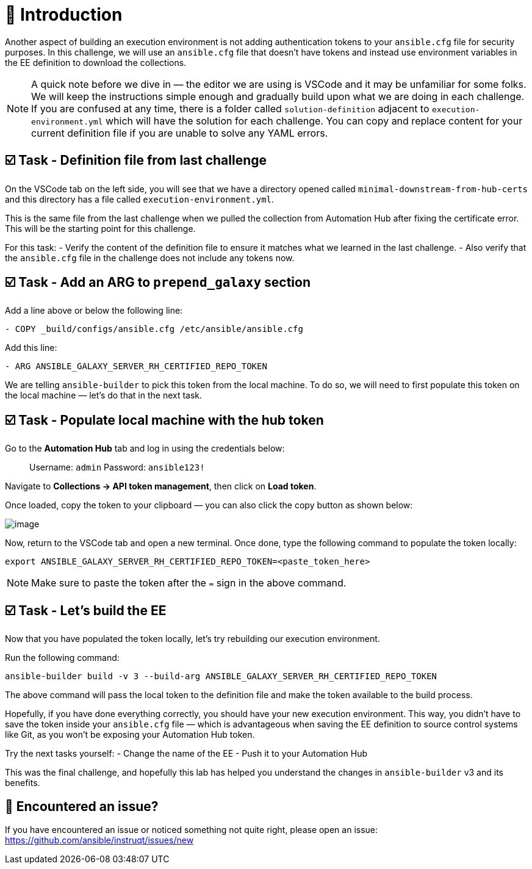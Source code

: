 = 👋 Introduction

Another aspect of building an execution environment is not adding authentication tokens to your `ansible.cfg` file for security purposes.  
In this challenge, we will use an `ansible.cfg` file that doesn't have tokens and instead use environment variables in the EE definition to download the collections.

NOTE: A quick note before we dive in — the editor we are using is VSCode and it may be unfamiliar for some folks.  
We will keep the instructions simple enough and gradually build upon what we are doing in each challenge.  
If you are confused at any time, there is a folder called `solution-definition` adjacent to `execution-environment.yml` which will have the solution for each challenge.  
You can copy and replace content for your current definition file if you are unable to solve any YAML errors.

== ☑️ Task - Definition file from last challenge

On the VSCode tab on the left side, you will see that we have a directory opened called `minimal-downstream-from-hub-certs` and this directory has a file called `execution-environment.yml`.

This is the same file from the last challenge when we pulled the collection from Automation Hub after fixing the certificate error.  
This will be the starting point for this challenge.

For this task:
- Verify the content of the definition file to ensure it matches what we learned in the last challenge.  
- Also verify that the `ansible.cfg` file in the challenge does not include any tokens now.

== ☑️ Task - Add an ARG to `prepend_galaxy` section

Add a line above or below the following line:

----
- COPY _build/configs/ansible.cfg /etc/ansible/ansible.cfg
----

Add this line:

----
- ARG ANSIBLE_GALAXY_SERVER_RH_CERTIFIED_REPO_TOKEN
----

We are telling `ansible-builder` to pick this token from the local machine.  
To do so, we will need to first populate this token on the local machine — let's do that in the next task.

== ☑️ Task - Populate local machine with the hub token

Go to the *Automation Hub* tab and log in using the credentials below:

> Username: `admin`  
> Password: `ansible123!`

Navigate to **Collections → API token management**, then click on *Load token*.  

Once loaded, copy the token to your clipboard — you can also click the copy button as shown below:

image::https://play.instruqt.com/assets/tracks/w3polihv5eqs/b491b805fae9b05dbb2f59d49a24a717/assets/image.png[]

Now, return to the VSCode tab and open a new terminal.  
Once done, type the following command to populate the token locally:

----
export ANSIBLE_GALAXY_SERVER_RH_CERTIFIED_REPO_TOKEN=<paste_token_here>
----

NOTE: Make sure to paste the token after the `=` sign in the above command.

== ☑️ Task - Let's build the EE

Now that you have populated the token locally, let's try rebuilding our execution environment.

Run the following command:

----
ansible-builder build -v 3 --build-arg ANSIBLE_GALAXY_SERVER_RH_CERTIFIED_REPO_TOKEN
----

The above command will pass the local token to the definition file and make the token available to the build process.

Hopefully, if you have done everything correctly, you should have your new execution environment.  
This way, you didn’t have to save the token inside your `ansible.cfg` file — which is advantageous when saving the EE definition to source control systems like Git, as you won’t be exposing your Automation Hub token.

Try the next tasks yourself:
- Change the name of the EE  
- Push it to your Automation Hub

This was the final challenge, and hopefully this lab has helped you understand the changes in `ansible-builder` v3 and its benefits.

== 🐛 Encountered an issue?

If you have encountered an issue or noticed something not quite right, please open an issue:  
https://github.com/ansible/instruqt/issues/new
